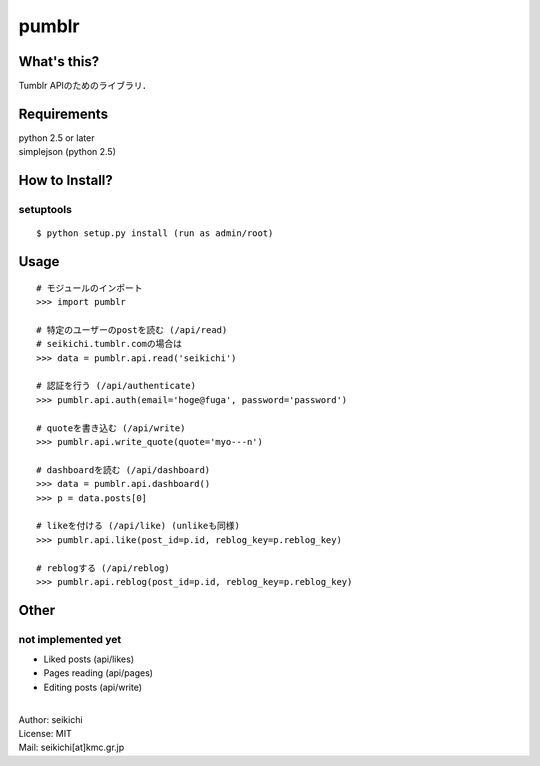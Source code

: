 ==========
pumblr
==========

What's this?
------------
Tumblr APIのためのライブラリ．


Requirements
------------
| python 2.5 or later
| simplejson (python 2.5)

How to Install?
---------------

setuptools
++++++++++
::

  $ python setup.py install (run as admin/root)


Usage
-----
::

  # モジュールのインポート
  >>> import pumblr

  # 特定のユーザーのpostを読む (/api/read)
  # seikichi.tumblr.comの場合は
  >>> data = pumblr.api.read('seikichi')

  # 認証を行う (/api/authenticate)
  >>> pumblr.api.auth(email='hoge@fuga', password='password')

  # quoteを書き込む (/api/write)
  >>> pumblr.api.write_quote(quote='myo---n')

  # dashboardを読む (/api/dashboard)
  >>> data = pumblr.api.dashboard()
  >>> p = data.posts[0]

  # likeを付ける (/api/like) (unlikeも同様)
  >>> pumblr.api.like(post_id=p.id, reblog_key=p.reblog_key)

  # reblogする (/api/reblog)
  >>> pumblr.api.reblog(post_id=p.id, reblog_key=p.reblog_key)


Other
-----
not implemented yet
+++++++++++++++++++
* Liked posts (api/likes)
* Pages reading (api/pages)
* Editing posts (api/write)

|
| Author: seikichi
| License: MIT
| Mail: seikichi[at]kmc.gr.jp

